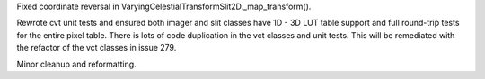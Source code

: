 Fixed coordinate reversal in VaryingCelestialTransformSlit2D._map_transform().

Rewrote cvt unit tests and ensured both imager and slit classes have 1D - 3D LUT table support and full round-trip
tests for the entire pixel table. There is lots of code duplication in the vct classes and unit tests.
This will be remediated with the refactor of the vct classes in issue 279.

Minor cleanup and reformatting.
